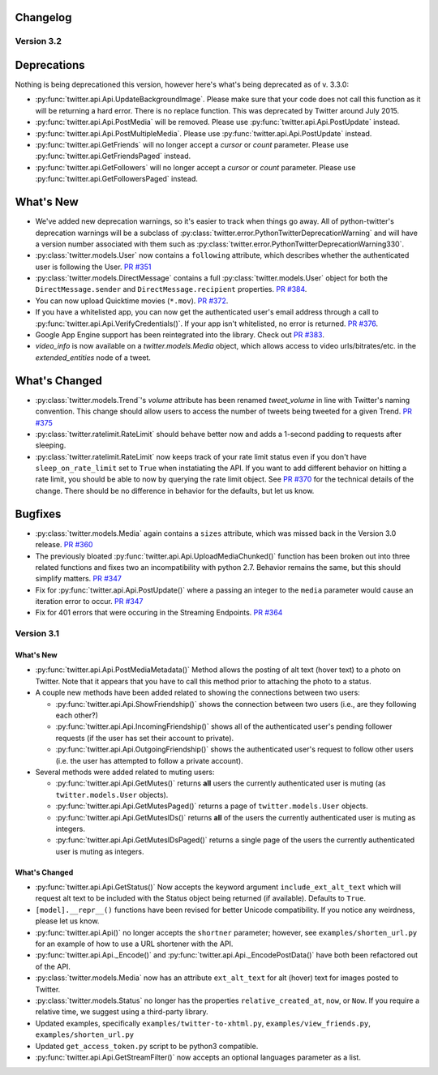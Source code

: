 Changelog
---------

Version 3.2
===========

Deprecations
------------

Nothing is being deprecationed this version, however here's what's being deprecated as of v. 3.3.0:

* :py:func:`twitter.api.Api.UpdateBackgroundImage`. Please make sure that your code does not call this function as it will be returning a hard error. There is no replace function. This was deprecated by Twitter around July 2015.

* :py:func:`twitter.api.Api.PostMedia` will be removed. Please use :py:func:`twitter.api.Api.PostUpdate` instead.

* :py:func:`twitter.api.Api.PostMultipleMedia`. Please use :py:func:`twitter.api.Api.PostUpdate` instead.

* :py:func:`twitter.api.GetFriends` will no longer accept a `cursor` or `count` parameter. Please use :py:func:`twitter.api.GetFriendsPaged` instead.

* :py:func:`twitter.api.GetFollowers` will no longer accept a `cursor` or `count` parameter. Please use :py:func:`twitter.api.GetFollowersPaged` instead.


What's New
----------

* We've added new deprecation warnings, so it's easier to track when things go away. All of python-twitter's deprecation warnings will be a subclass of :py:class:`twitter.error.PythonTwitterDeprecationWarning` and will have a version number associated with them such as :py:class:`twitter.error.PythonTwitterDeprecationWarning330`.


* :py:class:`twitter.models.User` now contains a ``following`` attribute, which describes whether the authenticated user is following the User. `PR #351 <https://github.com/bear/python-twitter/pull/351>`_

* :py:class:`twitter.models.DirectMessage` contains a full :py:class:`twitter.models.User` object for both the ``DirectMessage.sender`` and ``DirectMessage.recipient`` properties. `PR #384 <https://github.com/bear/python-twitter/pull/384>`_.

* You can now upload Quicktime movies (``*.mov``). `PR #372 <https://github.com/bear/python-twitter/pull/372>`_.

* If you have a whitelisted app, you can now get the authenticated user's email address through a call to :py:func:`twitter.api.Api.VerifyCredentials()`. If your app isn't whitelisted, no error is returned. `PR #376 <https://github.com/bear/python-twitter/pull/376>`_.

* Google App Engine support has been reintegrated into the library. Check out `PR #383 <https://github.com/bear/python-twitter/pull/383>`_.

* `video_info` is now available on a `twitter.models.Media` object, which allows access to video urls/bitrates/etc. in the `extended_entities` node of a tweet.

What's Changed
--------------

* :py:class:`twitter.models.Trend`'s `volume` attribute has been renamed `tweet_volume` in line with Twitter's naming convention. This change should allow users to access the number of tweets being tweeted for a given Trend. `PR #375 <https://github.com/bear/python-twitter/pull/375>`_

* :py:class:`twitter.ratelimit.RateLimit` should behave better now and adds a 1-second padding to requests after sleeping.

* :py:class:`twitter.ratelimit.RateLimit` now keeps track of your rate limit status even if you don't have ``sleep_on_rate_limit`` set to ``True`` when instatiating the API. If you want to add different behavior on hitting a rate limit, you should be able to now by querying the rate limit object. See `PR #370 <https://github.com/bear/python-twitter/pull/370>`_ for the technical details of the change. There should be no difference in behavior for the defaults, but let us know.


Bugfixes
--------

* :py:class:`twitter.models.Media` again contains a ``sizes`` attribute, which was missed back in the Version 3.0 release. `PR #360 <https://github.com/bear/python-twitter/pull/360>`_

* The previously bloated :py:func:`twitter.api.Api.UploadMediaChunked()` function has been broken out into three related functions and fixes two an incompatibility with python 2.7. Behavior remains the same, but this should simplify matters. `PR #347 <https://github.com/bear/python-twitter/pull/347>`_

* Fix for :py:func:`twitter.api.Api.PostUpdate()` where a passing an integer to the ``media`` parameter would cause an iteration error to occur. `PR #347 <https://github.com/bear/python-twitter/pull/347>`_

* Fix for 401 errors that were occuring in the Streaming Endpoints. `PR #364 <https://github.com/bear/python-twitter/pull/364>`_



Version 3.1
==========

What's New
____________

* :py:func:`twitter.api.Api.PostMediaMetadata()` Method allows the posting of alt text (hover text) to a photo on Twitter. Note that it appears that you have to call this method prior to attaching the photo to a status.

* A couple new methods have been added related to showing the connections between two users:

  * :py:func:`twitter.api.Api.ShowFriendship()` shows the connection between two users (i.e., are they following each other?)
  * :py:func:`twitter.api.Api.IncomingFriendship()` shows all of the authenticated user's pending follower requests (if the user has set their account to private).
  * :py:func:`twitter.api.Api.OutgoingFriendship()` shows the authenticated user's request to follow other users (i.e. the user has attempted to follow a private account).

* Several methods were added related to muting users:

  * :py:func:`twitter.api.Api.GetMutes()` returns **all** users the currently authenticated user is muting (as ``twitter.models.User`` objects).
  * :py:func:`twitter.api.Api.GetMutesPaged()` returns a page of ``twitter.models.User`` objects.
  * :py:func:`twitter.api.Api.GetMutesIDs()` returns **all** of the users the currently authenticated user is muting as integers.
  * :py:func:`twitter.api.Api.GetMutesIDsPaged()` returns a single page of the users the currently authenticated user is muting as integers.


What's Changed
______________

* :py:func:`twitter.api.Api.GetStatus()` Now accepts the keyword argument ``include_ext_alt_text`` which will request alt text to be included with the Status object being returned (if available). Defaults to ``True``.

* ``[model].__repr__()`` functions have been revised for better Unicode compatibility. If you notice any weirdness, please let us know.

* :py:func:`twitter.api.Api()` no longer accepts the ``shortner`` parameter; however, see ``examples/shorten_url.py`` for an example of how to use a URL shortener with the API.

* :py:func:`twitter.api.Api._Encode()` and :py:func:`twitter.api.Api._EncodePostData()` have both been refactored out of the API.

* :py:class:`twitter.models.Media` now has an attribute ``ext_alt_text`` for alt (hover) text for images posted to Twitter.

* :py:class:`twitter.models.Status` no longer has the properties ``relative_created_at``, ``now``, or ``Now``. If you require a relative time, we suggest using a third-party library.

* Updated examples, specifically ``examples/twitter-to-xhtml.py``, ``examples/view_friends.py``, ``examples/shorten_url.py``

* Updated ``get_access_token.py`` script to be python3 compatible.

* :py:func:`twitter.api.Api.GetStreamFilter()` now accepts an optional languages parameter as a list.
